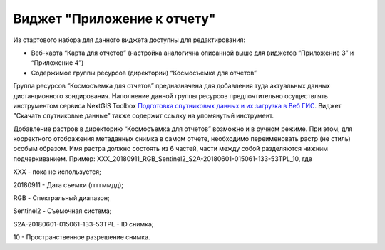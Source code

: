 .. sectionauthor:: Ekaterina Petrunenko <ekaterina.petrunenko@nextgis.com>

Виджет "Приложение к отчету"
=================================
Из стартового набора для данного виджета доступны для редактирования:

* Веб-карта “Карта для отчетов” (настройка аналогична описанной выше для виджетов “Приложение 3” и “Приложение 4”)
* Содержимое группы ресурсов (директории) “Космосъемка для отчетов”

Группа ресурсов “Космосъемка для отчетов” предназначена для добавления туда актуальных данных дистанционного зондирования. Наполнение данной группы ресурсов предпочтительно осуществлять инструментом сервиса NextGIS Toolbox `Подготовка спутниковых данных и их загрузка в Веб ГИС <https://toolbox.nextgis.com/operation/les_remote_sensing>`_. Виджет "Скачать спутниковые данные" также содержит ссылку на упомянутый инструмент.

Добавление растров в директорию “Космосъемка для отчетов” возможно и в ручном режиме. При этом, для корректного отображения метаданных снимка в самом отчете, необходимо переименовать растр (не стиль) особым образом. Имя растра должно состоять из 6 частей, части между собой разделяются нижним подчеркиванием. Пример: XXX_20180911_RGB_Sentinel2_S2A-20180601-015061-133-53TPL_10, где

XXX - пока не используется;

20180911 - Дата съемки (ггггммдд);

RGB - Спектральный диапазон;

Sentinel2 - Съемочная система;

S2A-20180601-015061-133-53TPL - ID снимка;

10 - Пространственное разрешение снимка.
